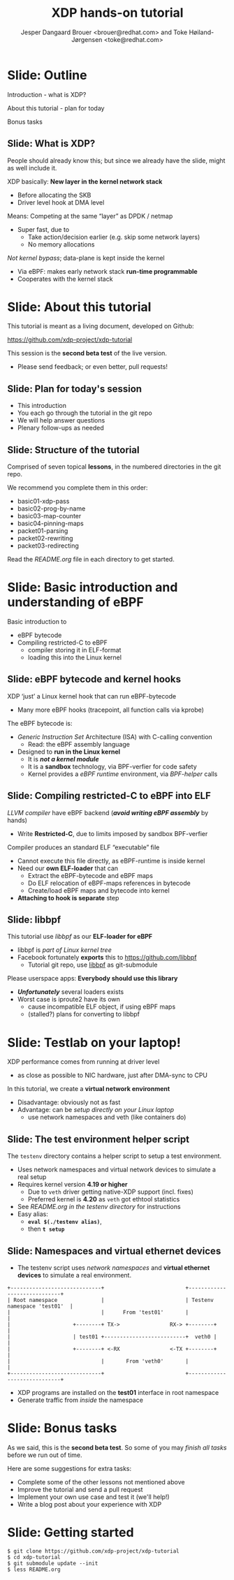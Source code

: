 # -*- fill-column: 79; -*-
#+TITLE: XDP hands-on tutorial
#+AUTHOR: Jesper Dangaard Brouer <brouer@redhat.com> and Toke Høiland-Jørgensen <toke@redhat.com>
#+EMAIL: toke@redhat.com
#+REVEAL_THEME: redhat
#+REVEAL_TRANS: linear
#+REVEAL_MARGIN: 0
#+REVEAL_EXTRA_JS: { src: '../reveal.js/js/redhat.js'}
#+REVEAL_ROOT: ../reveal.js
#+OPTIONS: reveal_center:nil reveal_control:t reveal_history:nil
#+OPTIONS: reveal_width:1600 reveal_height:900
#+OPTIONS: ^:nil tags:nil toc:nil num:nil ':t

This is the slide deck for the XDP tutorial at Bornhack, August 2019.

 https://bornhack.dk/bornhack-2019/program/#/event/xdp-hands-on-tutorial

The tutorial material is available on Github at:

 https://github.com/xdp-project/xdp-tutorial/

* Export/generate presentation

** Setup for org export to reveal.js
First, install the ox-reveal emacs package.

Package: ox-reveal git-repo and install instructions:
https://github.com/yjwen/org-reveal

After this, move to the 'Topics and slides' subtree and hit =C-c C-e C-s R R=
to export just the subtree; then open .html file to view slideshow. The
variables at document end ("Local Variables") will set up the title slide and
filter the "Slide:" prefix from headings; Emacs will ask for permission to load
them, as they will execute code.

** Export to PDF

The conference requires presentations to be delivered in PDF format.  Usually
the reveal.js when run as a webserver under nodejs, have a printer option for
exporting to PDF vai print to file, but we choose not run this builtin
webserver.

Alternatively I found a tool called 'decktape', for exporting HTML pages to
PDF: https://github.com/astefanutti/decktape

The 'npm install' failed on my system:

 $ npm install decktape

But (after running npm update) I can start the decktape.js file direct via
the 'node' command.

 $ node ~/git/decktape/decktape.js presentation-lpc2018-xdp-future.html slides.pdf

This is the command needed on Arch - size is set to get slide text to fit on
the page. -p 100 makes it go faster.

$ decktape -s 1600x900 -p 100 --chrome-arg=--no-sandbox tutorial-presentation.html tutorial-presentation.pdf


* Slide: Outline                                                     :export:
:PROPERTIES:
:reveal_extra_attr: class="mid-slide"
:END:

Introduction - what is XDP?

About this tutorial - plan for today

Bonus tasks

** Slide: What is XDP?                                              :export:

#+BEGIN_NOTES
People should already know this; but since we already have the slide, might as
well include it.
#+END_NOTES

XDP basically: *New layer in the kernel network stack*
 - Before allocating the SKB
 - Driver level hook at DMA level

Means: Competing at the same “layer” as DPDK / netmap
 - Super fast, due to
   - Take action/decision earlier (e.g. skip some network layers)
   - No memory allocations

/Not kernel bypass/; data-plane is kept inside the kernel
 - Via eBPF: makes early network stack *run-time programmable*
 - Cooperates with the kernel stack

* Slide: About this tutorial                                    :export:
This tutorial is meant as a living document, developed on Github:

 https://github.com/xdp-project/xdp-tutorial

This session is the *second beta test* of the live version.

- Please send feedback; or even better, pull requests!

** Slide: Plan for today's session                             :export:

- This introduction
- You each go through the tutorial in the git repo
- We will help answer questions
- Plenary follow-ups as needed

** Slide: Structure of the tutorial                            :export:

Comprised of seven topical *lessons*, in the numbered directories in the git
repo.

We recommend you complete them in this order:

- basic01-xdp-pass
- basic02-prog-by-name
- basic03-map-counter
- basic04-pinning-maps
- packet01-parsing
- packet02-rewriting
- packet03-redirecting

Read the /README.org/ file in each directory to get started.

*** DONE Fix up this list                                        :noexport:
CLOSED: [2019-03-19 Tue 11:35]
:LOGBOOK:
- State "DONE"       from "TODO"       [2019-03-19 Tue 11:35]
:END:


* Slide: Basic introduction and understanding of eBPF                :export:
:PROPERTIES:
:reveal_extra_attr: class="mid-slide"
:END:

Basic introduction to
- eBPF bytecode
- Compiling restricted-C to eBPF
  * compiler storing it in ELF-format
  * loading this into the Linux kernel

** Slide: eBPF bytecode and kernel hooks                            :export:

XDP 'just' a Linux kernel hook that can run eBPF-bytecode
- Many more eBPF hooks (tracepoint, all function calls via kprobe)

The eBPF bytecode is:
- /Generic Instruction Set/ Architecture (ISA) with C-calling convention
  * Read: the eBPF assembly language
- Designed to *run in the Linux kernel*
  * It is */not a kernel module/*
  * It is a *sandbox* technology, via BPF-verfier for code safety
  * Kernel provides a /eBPF runtime/ environment, via /BPF-helper/ calls

** Slide: Compiling restricted-C to eBPF into ELF                   :export:

/LLVM compiler/ have eBPF backend (*/avoid writing eBPF assembly/* by hands)
- Write *Restricted-C*, due to limits imposed by sandbox BPF-verfier

Compiler produces an standard ELF "executable" file
- Cannot execute this file directly, as eBPF-runtime is inside kernel
- Need our *own ELF-loader* that can
  * Extract the eBPF-bytecode and eBPF maps
  * Do ELF relocation of eBPF-maps references in bytecode
  * Create/load eBPF maps and bytecode into kernel
- *Attaching to hook is separate* step

** Slide: libbpf                                                    :export:

This tutorial use /libbpf/ as our *ELF-loader for eBPF*
- libbpf is /part of Linux kernel tree/
- Facebook fortunately *exports* this to https://github.com/libbpf
  * Tutorial git repo, use [[https://github.com/libbpf/libbpf][libbpf]] as git-submodule

Please userspace apps: *Everybody should use this library*
- */Unfortunately/* several loaders exists
- Worst case is iproute2 have its own
  * cause incompatible ELF object, if using eBPF maps
  * (stalled?) plans for converting to libbpf

* Slide: Testlab on your laptop!                                     :export:
:PROPERTIES:
:reveal_extra_attr: class="mid-slide"
:END:

XDP performance comes from running at driver level
- as close as possible to NIC hardware, just after DMA-sync to CPU

In this tutorial, we create a *virtual network environment*
- Disadvantage: obviously not as fast
- Advantage: can be /setup directly on your Linux laptop/
  - use network namespaces and veth (like containers do)

** Slide: The test environment helper script                        :export:
The =testenv= directory contains a helper script to setup a test environment.

- Uses network namespaces and virtual network devices to simulate a real setup
- Requires kernel version *4.19 or higher*
  * Due to =veth= driver getting native-XDP support (incl. fixes)
  * Preferred kernel is *4.20* as =veth= got ethtool statistics
- See /README.org in the testenv directory/ for instructions
- Easy alias:
  * *=eval $(./testenv alias)=*,
  * then *=t setup=*

** Slide: Namespaces and virtual ethernet devices              :export:

- The testenv script uses /network namespaces/ and *virtual ethernet devices*
  to simulate a real environment.

#+begin_example
+-----------------------------+                          +-----------------------------+
| Root namespace              |                          | Testenv namespace 'test01'  |
|                             |      From 'test01'       |                             |
|                    +--------+ TX->                RX-> +--------+                    |
|                    | test01 +--------------------------+  veth0 |                    |
|                    +--------+ <-RX                <-TX +--------+                    |
|                             |       From 'veth0'       |                             |
+-----------------------------+                          +-----------------------------+
#+end_example

- XDP programs are installed on the *test01* interface in root namespace
- Generate traffic from /inside/ the namespace

* Slide: Bonus tasks                                            :export:
As we said, this is the *second beta test*. So some of you may /finish all tasks/ before
we run out of time.

Here are some suggestions for extra tasks:

- Complete some of the other lessons not mentioned above
- Improve the tutorial and send a pull request
- Implement your own use case and test it (we'll help!)
- Write a blog post about your experience with XDP

* Slide: Getting started                                             :export:


#+begin_example
$ git clone https://github.com/xdp-project/xdp-tutorial
$ cd xdp-tutorial
$ git submodule update --init
$ less README.org
#+end_example

* Notes

** Org-mode hints

https://orgmode.org/manual/Quoting-HTML-tags.html#Quoting-HTML-tags

** Colors from Red Hat guide lines

Red Hat Colors:

 - Red Hat Red #cc0000
 - Medium Red #a30000
 - Dark Red #820000

None of these red colors fit with baggrond color:
 - Using red 65% #ff4d4d
 - Found via: https://www.w3schools.com/colors/colors_picker.asp

Secondary Palette:

 - Dark Blue #004153
 - Medium Blue #4e9fdd
 - Light Blue #5bc6e8
 - Lighter Blue #a3dbe8

Accent Palette:

 - Purple #3b0083
 - Orange #ec7a08
 - Green #7ab800
 - Turquoise #007a87
 - Yellow #fecb00

# Local Variables:
# org-reveal-title-slide: "<h1 class=\"title\">%t</h1><h2
# class=\"author\">Jesper Dangaard Brouer<br/>Toke Høiland-Jørgensen</h2>
# <h3>Bornhack<br/>Gelsted, August 2019</h3>"
# org-export-filter-headline-functions: ((lambda (contents backend info) (replace-regexp-in-string "Slide: " "" contents)))
# End:
